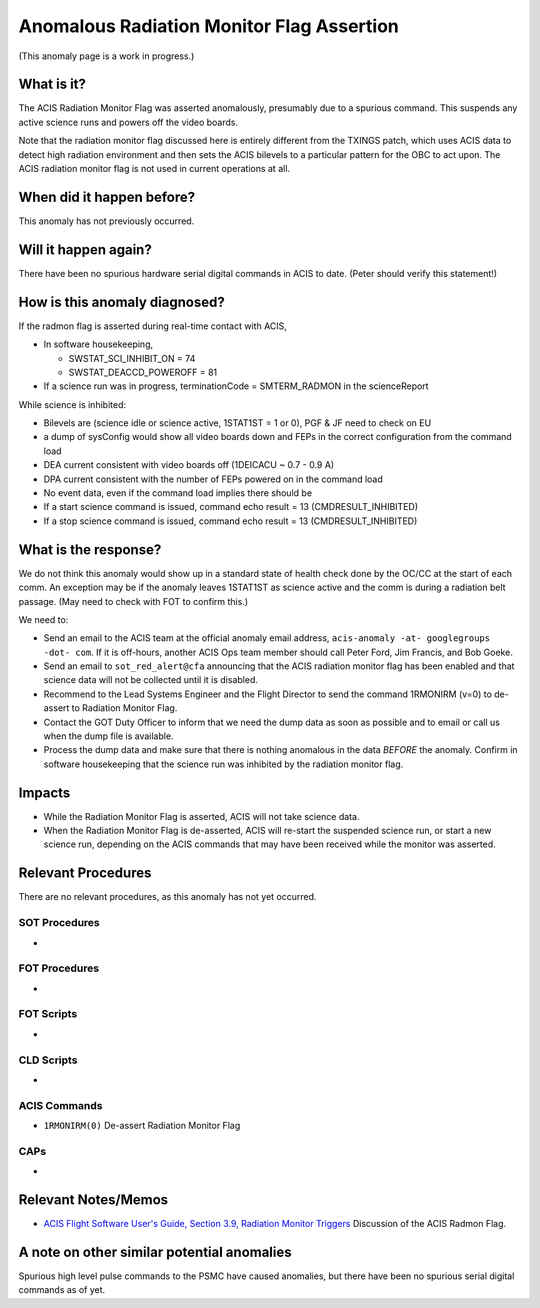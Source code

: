 .. _radmon_flag:

Anomalous Radiation Monitor Flag Assertion
===========================================

(This anomaly page is a work in progress.)

What is it?
-----------

The ACIS Radiation Monitor Flag was asserted anomalously, presumably due to a spurious command.  This suspends any active science runs and powers off the video boards.

Note that the radiation monitor flag discussed here is entirely different from the TXINGS patch, which uses ACIS data to detect high radiation environment and then sets the ACIS bilevels to a particular pattern for the OBC to act upon.  The ACIS radiation monitor flag is not used in current operations at all.

When did it happen before?
--------------------------

This anomaly has not previously occurred.

Will it happen again?
---------------------

There have been no spurious hardware serial digital commands in ACIS to date.  (Peter should verify this statement!)

How is this anomaly diagnosed?
------------------------------

If the radmon flag is asserted during real-time contact with ACIS,

* In software housekeeping,

  * SWSTAT_SCI_INHIBIT_ON = 74
  * SWSTAT_DEACCD_POWEROFF = 81

* If a science run was in progress, terminationCode = SMTERM_RADMON in the scienceReport

While science is inhibited:

* Bilevels are (science idle or science active, 1STAT1ST = 1 or 0), PGF & JF need to check on EU
* a dump of sysConfig would show all video boards down and FEPs in the correct configuration from the command load
* DEA current consistent with video boards off (1DEICACU ~ 0.7 - 0.9 A)
* DPA current consistent with the number of FEPs powered on in the command load
* No event data, even if the command load implies there should be
* If a start science command is issued, command echo result = 13 (CMDRESULT_INHIBITED)
* If a stop science command is issued, command echo result = 13 (CMDRESULT_INHIBITED)

What is the response?
---------------------

We do not think this anomaly would show up in a standard state of health check done by the OC/CC at the start of each comm.  An exception may be if the anomaly leaves 1STAT1ST as science active and the comm is during a radiation belt passage.  (May need to check with FOT to confirm this.)

We need to:

* Send an email to the ACIS team at the official anomaly email address, ``acis-anomaly -at- googlegroups -dot- com``.
  If it is off-hours, another ACIS Ops team member should call Peter Ford, Jim Francis, and Bob Goeke.
* Send an email to ``sot_red_alert@cfa`` announcing that the ACIS
  radiation monitor flag has been enabled and that science data will
  not be collected until it is disabled.
* Recommend to the Lead Systems Engineer and the Flight Director to
  send the command 1RMONIRM (v=0) to
  de-assert to Radiation Monitor Flag. 

* Contact the GOT Duty Officer to inform that we need the dump data as soon as possible and to
  email or call us when the dump file is available.
* Process the dump data and make sure that there is nothing anomalous in the data *BEFORE*
  the anomaly. Confirm in software housekeeping that the science run
  was inhibited by the radiation monitor flag.
 

Impacts
-------

* While the Radiation Monitor Flag is asserted, ACIS will not take science data.
* When the Radiation Monitor Flag is de-asserted, ACIS will re-start the suspended science run, or start a new science run, depending on the ACIS commands that may have been received while the monitor was asserted.

Relevant Procedures
-------------------

There are no relevant procedures, as this anomaly has not yet occurred.

SOT Procedures
++++++++++++++

*

FOT Procedures
++++++++++++++

*

FOT Scripts
+++++++++++

* 

CLD Scripts
+++++++++++

* 

ACIS Commands
+++++++++++++

* ``1RMONIRM(0)`` De-assert Radiation Monitor Flag

CAPs
++++

*

Relevant Notes/Memos
--------------------

* `ACIS Flight Software User's Guide, Section 3.9, Radiation Monitor Triggers <https://acis.mit.edu/acis/swuserB/#_Toc38976407>`_ Discussion of the ACIS Radmon Flag.


A note on other similar potential anomalies
-------------------------------------------

Spurious high level pulse commands to the PSMC have caused anomalies, but there have been no spurious serial digital commands as of yet.

